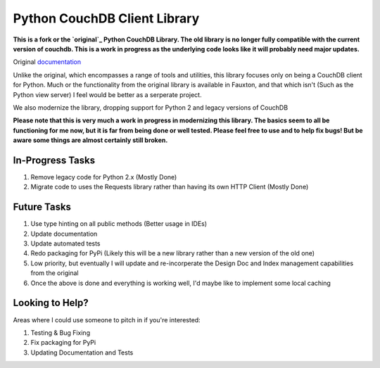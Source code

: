 Python CouchDB Client Library
=============================


**This is a fork or the `original`_ Python CouchDB Library. The old library is no longer fully compatible with the current version of couchdb. This is a work in progress as the underlying code looks like it will probably need major updates.**

Original `documentation`_ 

Unlike the original, which encompasses a range of tools and utilities, this library focuses only on being a CouchDB client for Python. Much or the functionality from the original library is available in Fauxton, and that which isn't (Such as the Python view server) I feel would be better as a serperate project.

We also modernize the library, dropping support for Python 2 and legacy versions of CouchDB

**Please note that this is very much a work in progress in modernizing this library. The basics seem to all be functioning for me now, but it is far from being done or well tested. Please feel free to use and to help fix bugs! But be aware some things are almost certainly still broken.**

In-Progress Tasks
-----------------

1. Remove legacy code for Python 2.x (Mostly Done)
2. Migrate code to uses the Requests library rather than having its own HTTP Client (Mostly Done) 


Future Tasks
-------------

1. Use type hinting on all public methods (Better usage in IDEs)
2. Update documentation
3. Update automated tests
4. Redo packaging for PyPi (Likely this will be a new library rather than a new version of the old one)
5. Low priority, but eventually I will update and re-incorperate the Design Doc and Index management capabilities from the original
6. Once the above is done and everything is working well, I'd maybe like to implement some local caching 


Looking to Help?
----------------

Areas where I could use someone to pitch in if you're interested:

1. Testing & Bug Fixing
2. Fix packaging for PyPi
3. Updating Documentation and Tests


.. _original: https://github.com/djc/couchdb-python
.. _documentation: http://couchdb-python.readthedocs.io/en/latest/
